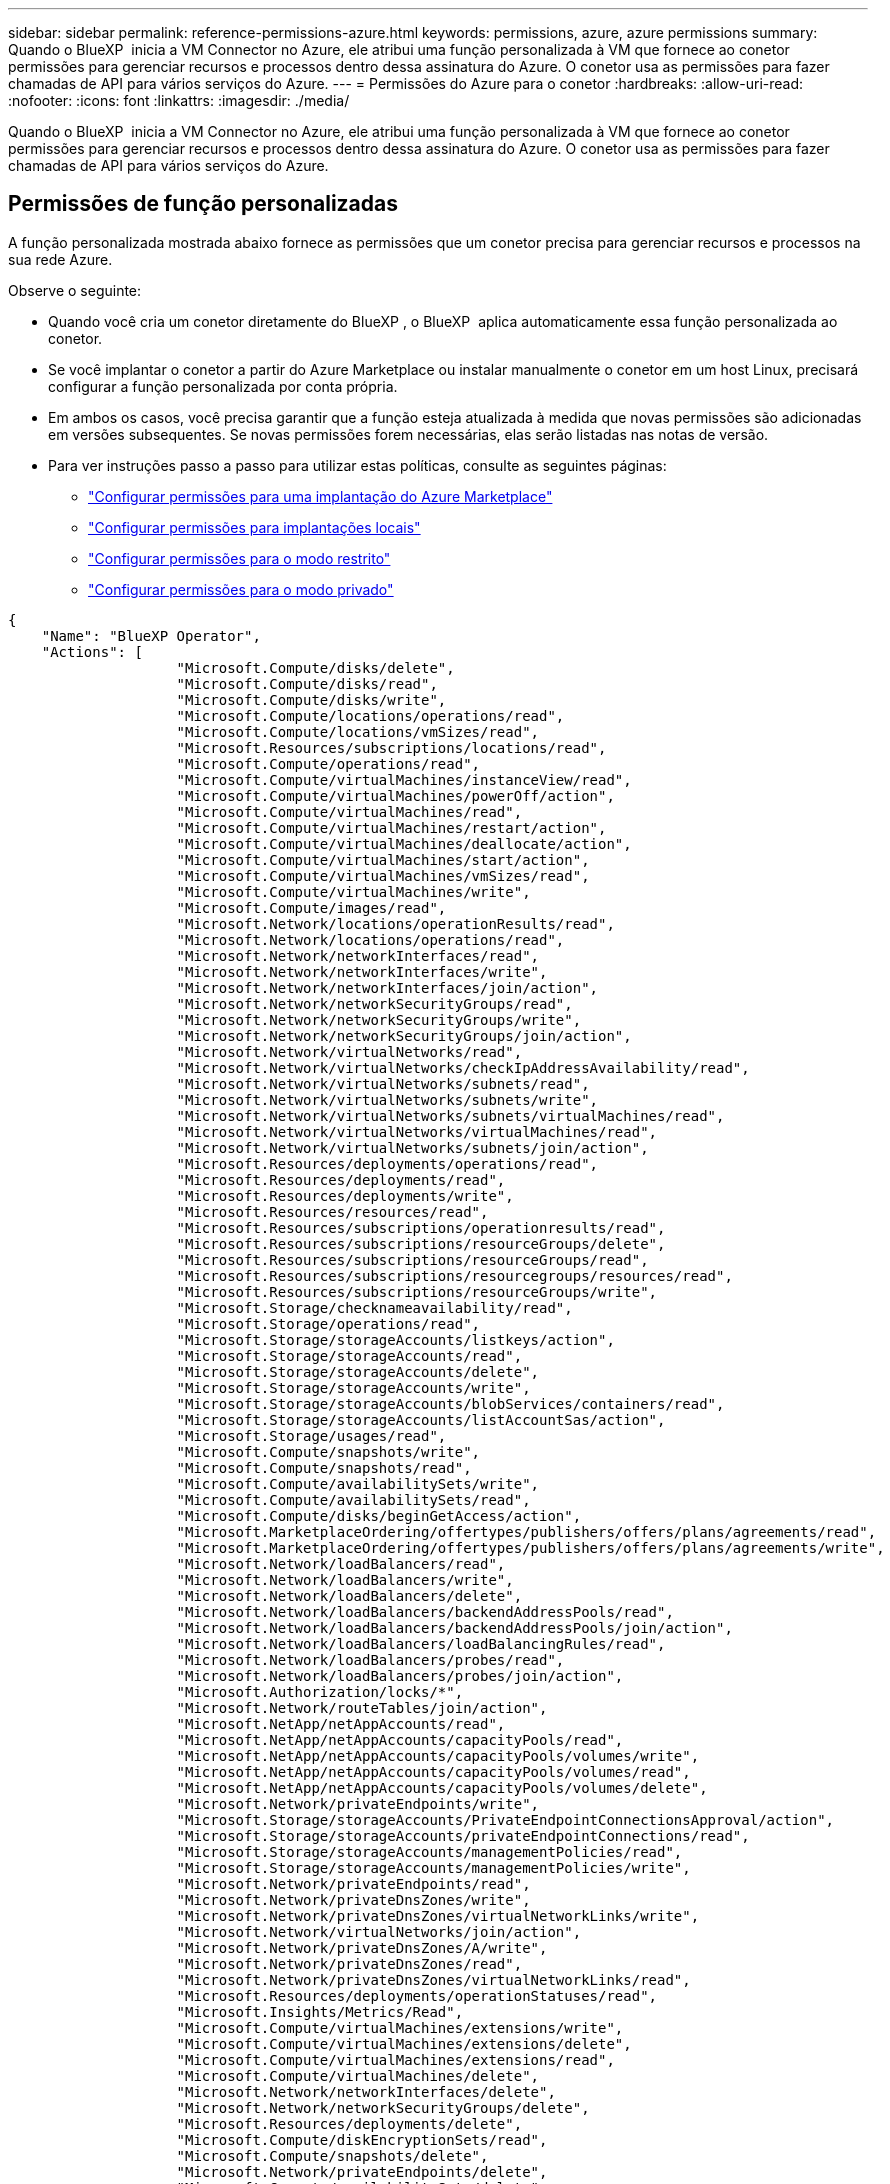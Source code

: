 ---
sidebar: sidebar 
permalink: reference-permissions-azure.html 
keywords: permissions, azure, azure permissions 
summary: Quando o BlueXP  inicia a VM Connector no Azure, ele atribui uma função personalizada à VM que fornece ao conetor permissões para gerenciar recursos e processos dentro dessa assinatura do Azure. O conetor usa as permissões para fazer chamadas de API para vários serviços do Azure. 
---
= Permissões do Azure para o conetor
:hardbreaks:
:allow-uri-read: 
:nofooter: 
:icons: font
:linkattrs: 
:imagesdir: ./media/


[role="lead"]
Quando o BlueXP  inicia a VM Connector no Azure, ele atribui uma função personalizada à VM que fornece ao conetor permissões para gerenciar recursos e processos dentro dessa assinatura do Azure. O conetor usa as permissões para fazer chamadas de API para vários serviços do Azure.



== Permissões de função personalizadas

A função personalizada mostrada abaixo fornece as permissões que um conetor precisa para gerenciar recursos e processos na sua rede Azure.

Observe o seguinte:

* Quando você cria um conetor diretamente do BlueXP , o BlueXP  aplica automaticamente essa função personalizada ao conetor.
* Se você implantar o conetor a partir do Azure Marketplace ou instalar manualmente o conetor em um host Linux, precisará configurar a função personalizada por conta própria.
* Em ambos os casos, você precisa garantir que a função esteja atualizada à medida que novas permissões são adicionadas em versões subsequentes. Se novas permissões forem necessárias, elas serão listadas nas notas de versão.
* Para ver instruções passo a passo para utilizar estas políticas, consulte as seguintes páginas:
+
** link:task-install-connector-azure-marketplace.html#step-3-set-up-permissions["Configurar permissões para uma implantação do Azure Marketplace"]
** link:task-install-connector-on-prem.html#step-4-set-up-cloud-permissions["Configurar permissões para implantações locais"]
** link:task-prepare-restricted-mode.html#step-6-prepare-cloud-permissions["Configurar permissões para o modo restrito"]
** link:task-prepare-private-mode.html#step-6-prepare-cloud-permissions["Configurar permissões para o modo privado"]




[source, json]
----
{
    "Name": "BlueXP Operator",
    "Actions": [
                    "Microsoft.Compute/disks/delete",
                    "Microsoft.Compute/disks/read",
                    "Microsoft.Compute/disks/write",
                    "Microsoft.Compute/locations/operations/read",
                    "Microsoft.Compute/locations/vmSizes/read",
                    "Microsoft.Resources/subscriptions/locations/read",
                    "Microsoft.Compute/operations/read",
                    "Microsoft.Compute/virtualMachines/instanceView/read",
                    "Microsoft.Compute/virtualMachines/powerOff/action",
                    "Microsoft.Compute/virtualMachines/read",
                    "Microsoft.Compute/virtualMachines/restart/action",
                    "Microsoft.Compute/virtualMachines/deallocate/action",
                    "Microsoft.Compute/virtualMachines/start/action",
                    "Microsoft.Compute/virtualMachines/vmSizes/read",
                    "Microsoft.Compute/virtualMachines/write",
                    "Microsoft.Compute/images/read",
                    "Microsoft.Network/locations/operationResults/read",
                    "Microsoft.Network/locations/operations/read",
                    "Microsoft.Network/networkInterfaces/read",
                    "Microsoft.Network/networkInterfaces/write",
                    "Microsoft.Network/networkInterfaces/join/action",
                    "Microsoft.Network/networkSecurityGroups/read",
                    "Microsoft.Network/networkSecurityGroups/write",
                    "Microsoft.Network/networkSecurityGroups/join/action",
                    "Microsoft.Network/virtualNetworks/read",
                    "Microsoft.Network/virtualNetworks/checkIpAddressAvailability/read",
                    "Microsoft.Network/virtualNetworks/subnets/read",
                    "Microsoft.Network/virtualNetworks/subnets/write",
                    "Microsoft.Network/virtualNetworks/subnets/virtualMachines/read",
                    "Microsoft.Network/virtualNetworks/virtualMachines/read",
                    "Microsoft.Network/virtualNetworks/subnets/join/action",
                    "Microsoft.Resources/deployments/operations/read",
                    "Microsoft.Resources/deployments/read",
                    "Microsoft.Resources/deployments/write",
                    "Microsoft.Resources/resources/read",
                    "Microsoft.Resources/subscriptions/operationresults/read",
                    "Microsoft.Resources/subscriptions/resourceGroups/delete",
                    "Microsoft.Resources/subscriptions/resourceGroups/read",
                    "Microsoft.Resources/subscriptions/resourcegroups/resources/read",
                    "Microsoft.Resources/subscriptions/resourceGroups/write",
                    "Microsoft.Storage/checknameavailability/read",
                    "Microsoft.Storage/operations/read",
                    "Microsoft.Storage/storageAccounts/listkeys/action",
                    "Microsoft.Storage/storageAccounts/read",
                    "Microsoft.Storage/storageAccounts/delete",
                    "Microsoft.Storage/storageAccounts/write",
                    "Microsoft.Storage/storageAccounts/blobServices/containers/read",
                    "Microsoft.Storage/storageAccounts/listAccountSas/action",
                    "Microsoft.Storage/usages/read",
                    "Microsoft.Compute/snapshots/write",
                    "Microsoft.Compute/snapshots/read",
                    "Microsoft.Compute/availabilitySets/write",
                    "Microsoft.Compute/availabilitySets/read",
                    "Microsoft.Compute/disks/beginGetAccess/action",
                    "Microsoft.MarketplaceOrdering/offertypes/publishers/offers/plans/agreements/read",
                    "Microsoft.MarketplaceOrdering/offertypes/publishers/offers/plans/agreements/write",
                    "Microsoft.Network/loadBalancers/read",
                    "Microsoft.Network/loadBalancers/write",
                    "Microsoft.Network/loadBalancers/delete",
                    "Microsoft.Network/loadBalancers/backendAddressPools/read",
                    "Microsoft.Network/loadBalancers/backendAddressPools/join/action",
                    "Microsoft.Network/loadBalancers/loadBalancingRules/read",
                    "Microsoft.Network/loadBalancers/probes/read",
                    "Microsoft.Network/loadBalancers/probes/join/action",
                    "Microsoft.Authorization/locks/*",
                    "Microsoft.Network/routeTables/join/action",
                    "Microsoft.NetApp/netAppAccounts/read",
                    "Microsoft.NetApp/netAppAccounts/capacityPools/read",
                    "Microsoft.NetApp/netAppAccounts/capacityPools/volumes/write",
                    "Microsoft.NetApp/netAppAccounts/capacityPools/volumes/read",
                    "Microsoft.NetApp/netAppAccounts/capacityPools/volumes/delete",
                    "Microsoft.Network/privateEndpoints/write",
                    "Microsoft.Storage/storageAccounts/PrivateEndpointConnectionsApproval/action",
                    "Microsoft.Storage/storageAccounts/privateEndpointConnections/read",
                    "Microsoft.Storage/storageAccounts/managementPolicies/read",
                    "Microsoft.Storage/storageAccounts/managementPolicies/write",
                    "Microsoft.Network/privateEndpoints/read",
                    "Microsoft.Network/privateDnsZones/write",
                    "Microsoft.Network/privateDnsZones/virtualNetworkLinks/write",
                    "Microsoft.Network/virtualNetworks/join/action",
                    "Microsoft.Network/privateDnsZones/A/write",
                    "Microsoft.Network/privateDnsZones/read",
                    "Microsoft.Network/privateDnsZones/virtualNetworkLinks/read",
                    "Microsoft.Resources/deployments/operationStatuses/read",
                    "Microsoft.Insights/Metrics/Read",
                    "Microsoft.Compute/virtualMachines/extensions/write",
                    "Microsoft.Compute/virtualMachines/extensions/delete",
                    "Microsoft.Compute/virtualMachines/extensions/read",
                    "Microsoft.Compute/virtualMachines/delete",
                    "Microsoft.Network/networkInterfaces/delete",
                    "Microsoft.Network/networkSecurityGroups/delete",
                    "Microsoft.Resources/deployments/delete",
                    "Microsoft.Compute/diskEncryptionSets/read",
                    "Microsoft.Compute/snapshots/delete",
                    "Microsoft.Network/privateEndpoints/delete",
                    "Microsoft.Compute/availabilitySets/delete",
                    "Microsoft.KeyVault/vaults/read",
                    "Microsoft.KeyVault/vaults/accessPolicies/write",
                    "Microsoft.Compute/diskEncryptionSets/write",
                    "Microsoft.KeyVault/vaults/deploy/action",
                    "Microsoft.Compute/diskEncryptionSets/delete",
                    "Microsoft.Resources/tags/read",
                    "Microsoft.Resources/tags/write",
                    "Microsoft.Resources/tags/delete",
                    "Microsoft.Network/applicationSecurityGroups/write",
                    "Microsoft.Network/applicationSecurityGroups/read",
                    "Microsoft.Network/applicationSecurityGroups/joinIpConfiguration/action",
                    "Microsoft.Network/networkSecurityGroups/securityRules/write",
                    "Microsoft.Network/applicationSecurityGroups/delete",
                    "Microsoft.Network/networkSecurityGroups/securityRules/delete",
                    "Microsoft.Synapse/workspaces/write",
                    "Microsoft.Synapse/workspaces/read",
                    "Microsoft.Synapse/workspaces/delete",
                    "Microsoft.Synapse/register/action",
                    "Microsoft.Synapse/checkNameAvailability/action",
                    "Microsoft.Synapse/workspaces/operationStatuses/read",
                    "Microsoft.Synapse/workspaces/firewallRules/read",
                    "Microsoft.Synapse/workspaces/replaceAllIpFirewallRules/action",
                    "Microsoft.Synapse/workspaces/operationResults/read",
                    "Microsoft.Synapse/workspaces/privateEndpointConnectionsApproval/action",
                    "Microsoft.ManagedIdentity/userAssignedIdentities/assign/action",
                    "Microsoft.Compute/images/write",
                    "Microsoft.Network/loadBalancers/frontendIPConfigurations/read",
                    "Microsoft.Compute/virtualMachineScaleSets/write",
                    "Microsoft.Compute/virtualMachineScaleSets/read",
                    "Microsoft.Compute/virtualMachineScaleSets/delete"
    ],
    "NotActions": [],
    "AssignableScopes": [],
    "Description": "BlueXP Permissions",
    "IsCustom": "true"
}
----


== Como as permissões do Azure são usadas

As seções a seguir descrevem como as permissões são usadas para cada serviço BlueXP . Essas informações podem ser úteis se suas políticas corporativas determinarem que as permissões são fornecidas somente conforme necessário.



=== Azure NetApp Files

O conetor faz as seguintes solicitações de API quando você usa a classificação BlueXP  para verificar dados do Azure NetApp Files:

* Microsoft.NetApp/netAppAccounts/read
* Microsoft.NetApp/netAppAccount/capacityPools/read
* Microsoft.NetApp/netAppAccount/capacityPools/volumes/write
* Microsoft.NetApp/netAppAccount/capacityPools/volumes/read
* Microsoft.NetApp/netAppAccount/capacityPools/volumes/delete




=== Backup e recuperação

O conetor faz as seguintes solicitações de API para backup e recuperação do BlueXP :

* Microsoft.Storage/storageAccounts/listkeys/action
* Microsoft.Storage/storageAccounts/read
* Microsoft.Storage/storageAccounts/write
* Microsoft.Storage/storageAccounts/blobServices/containers/read
* Microsoft.Storage/storageAccounts/listAccountSas/action
* Microsoft.KeyVault/vaults/read
* Microsoft.KeyVault/vaults/accessPolicies/write
* Microsoft.Network/networkInterfaces/read
* Microsoft.resources/assinaturas/localizações/leitura
* Microsoft.Network/virtualNetworks/read
* Microsoft.Network/virtualNetworks/subnets/read
* Microsoft.resources/assinaturas/resourceGroups/read
* Microsoft.resources/assinaturas/resourcegroups/resources/read
* Microsoft.resources/assinaturas/resourceGroups/write
* Microsoft.Authorization/Locks/*
* Microsoft.Network/privateEndpoints/write
* Microsoft.Network/privateEndpoints/read
* Microsoft.Network/privateDnsZones/virtualNetworkLinks/write
* Microsoft.Network/virtualNetworks/join/action
* Microsoft.Network/privateDnsZones/A/write
* Microsoft.Network/privateDnsZones/read
* Microsoft.Network/privateDnsZones/virtualNetworkLinks/read
* Microsoft.Network/networkInterfaces/delete
* Microsoft.Network/networkSecurityGroups/delete
* Microsoft.resources/deployments/delete
* Microsoft.ManagedIdentity/userAssignedIdentities/Assign/action


O conetor faz as seguintes solicitações de API quando você usa a funcionalidade pesquisar e Restaurar:

* Microsoft.Synapse/workspaces/write
* Microsoft.Synapse/workspaces/read
* Microsoft.Synapse/workspaces/delete
* Microsoft.Synapse/register/action
* Microsoft.Synapse/checkNameDisponibilidade/ação
* Microsoft.Synapse/workspaces/operationStatuses/read
* Microsoft.Synapse/workspaces/firewallRules/read
* Microsoft.Synapse/workspaces/replaceAllIpFirewallRules/action
* Microsoft.Synapse/workspaces/operationResults/read
* Microsoft.Synapse/workspaces/privateEndpointConnectionsApproval/action




=== Classificação

O conetor faz as seguintes solicitações de API quando você usa a classificação BlueXP .

[cols="3*"]
|===
| Ação | Usado para configurar? | Usado para operações diárias? 


| Microsoft.Compute/locations/operations/read | Sim | Sim 


| Microsoft.Compute/locations/vmSizes/read | Sim | Sim 


| Microsoft.Compute/operations/read | Sim | Sim 


| Microsoft.Compute/virtualMachines/instanceView/read | Sim | Sim 


| Microsoft.Compute/virtualMachines/powerOff/action | Sim | Não 


| Microsoft.Compute/virtualMachines/read | Sim | Sim 


| Microsoft.Compute/virtualMachines/restart/action | Sim | Não 


| Microsoft.Compute/virtualMachines/start/action | Sim | Não 


| Microsoft.Compute/virtualMachines/vmSizes/read | Não | Sim 


| Microsoft.Compute/virtualMachines/write | Sim | Não 


| Microsoft.Compute/images/read | Sim | Sim 


| Microsoft.Compute/disks/delete | Sim | Não 


| Microsoft.Compute/disks/read | Sim | Sim 


| Microsoft.Compute/disks/write | Sim | Não 


| Microsoft.Storage/checknameavailability/read | Sim | Sim 


| Microsoft.Storage/operations/read | Sim | Sim 


| Microsoft.Storage/storageAccounts/listkeys/action | Sim | Não 


| Microsoft.Storage/storageAccounts/read | Sim | Sim 


| Microsoft.Storage/storageAccounts/write | Sim | Não 


| Microsoft.Storage/storageAccounts/blobServices/containers/read | Sim | Sim 


| Microsoft.Network/networkInterfaces/read | Sim | Sim 


| Microsoft.Network/networkInterfaces/write | Sim | Não 


| Microsoft.Network/networkInterfaces/join/action | Sim | Não 


| Microsoft.Network/networkSecurityGroups/read | Sim | Sim 


| Microsoft.Network/networkSecurityGroups/write | Sim | Não 


| Microsoft.resources/assinaturas/localizações/leitura | Sim | Sim 


| Microsoft.Network/locations/operationResults/read | Sim | Sim 


| Microsoft.Network/locations/operations/read | Sim | Sim 


| Microsoft.Network/virtualNetworks/read | Sim | Sim 


| Microsoft.Network/virtualNetworks/checkIpAddressAvailability/read | Sim | Sim 


| Microsoft.Network/virtualNetworks/subnets/read | Sim | Sim 


| Microsoft.Network/virtualNetworks/subnets/virtualMachines/read | Sim | Sim 


| Microsoft.Network/virtualNetworks/virtualMachines/read | Sim | Sim 


| Microsoft.Network/virtualNetworks/subnets/join/action | Sim | Não 


| Microsoft.Network/virtualNetworks/subnets/write | Sim | Não 


| Microsoft.Network/routeTables/join/action | Sim | Não 


| Microsoft.resources/implantações/operações/leitura | Sim | Sim 


| Microsoft.resources/implantações/leitura | Sim | Sim 


| Microsoft.resources/implantações/gravação | Sim | Não 


| Microsoft.resources/resources/read | Sim | Sim 


| Microsoft.resources/assinaturas/operationresults/read | Sim | Sim 


| Microsoft.resources/assinaturas/resourceGroups/delete | Sim | Não 


| Microsoft.resources/assinaturas/resourceGroups/read | Sim | Sim 


| Microsoft.resources/assinaturas/resourcegroups/resources/read | Sim | Sim 


| Microsoft.resources/assinaturas/resourceGroups/write | Sim | Não 
|===


=== Cloud Volumes ONTAP

O conetor faz as seguintes solicitações de API para implantar e gerenciar o Cloud Volumes ONTAP no Azure.

[cols="5*"]
|===
| Finalidade | Ação | Usado para implantação? | Usado para operações diárias? | Usado para exclusão? 


.14+| Criar e gerenciar VMs | Microsoft.Compute/locations/operations/read | Sim | Sim | Não 


| Microsoft.Compute/locations/vmSizes/read | Sim | Sim | Não 


| Microsoft.resources/assinaturas/localizações/leitura | Sim | Não | Não 


| Microsoft.Compute/operations/read | Sim | Sim | Não 


| Microsoft.Compute/virtualMachines/instanceView/read | Sim | Sim | Não 


| Microsoft.Compute/virtualMachines/powerOff/action | Sim | Sim | Não 


| Microsoft.Compute/virtualMachines/read | Sim | Sim | Não 


| Microsoft.Compute/virtualMachines/restart/action | Sim | Sim | Não 


| Microsoft.Compute/virtualMachines/start/action | Sim | Sim | Não 


| Microsoft.Compute/virtualMachines/deallocate/action | Não | Sim | Sim 


| Microsoft.Compute/virtualMachines/vmSizes/read | Não | Sim | Não 


| Microsoft.Compute/virtualMachines/write | Sim | Sim | Não 


| Microsoft.Compute/virtualMachines/delete | Sim | Sim | Sim 


| Microsoft.resources/deployments/delete | Sim | Não | Não 


.2+| Ativar a implementação a partir de um VHD | Microsoft.Compute/images/read | Sim | Não | Não 


| Microsoft.Compute/images/write | Sim | Não | Não 


.4+| Crie e gerencie interfaces de rede na sub-rede de destino | Microsoft.Network/networkInterfaces/read | Sim | Sim | Não 


| Microsoft.Network/networkInterfaces/write | Sim | Sim | Não 


| Microsoft.Network/networkInterfaces/join/action | Sim | Sim | Não 


| Microsoft.Network/networkInterfaces/delete | Sim | Sim | Não 


.4+| Criar e gerenciar grupos de segurança de rede | Microsoft.Network/networkSecurityGroups/read | Sim | Sim | Não 


| Microsoft.Network/networkSecurityGroups/write | Sim | Sim | Não 


| Microsoft.Network/networkSecurityGroups/join/action | Sim | Não | Não 


| Microsoft.Network/networkSecurityGroups/delete | Não | Sim | Sim 


.8+| Obtenha informações de rede sobre regiões, VNet de destino e sub-rede e adicione as VMs aos VNets | Microsoft.Network/locations/operationResults/read | Sim | Sim | Não 


| Microsoft.Network/locations/operations/read | Sim | Sim | Não 


| Microsoft.Network/virtualNetworks/read | Sim | Não | Não 


| Microsoft.Network/virtualNetworks/checkIpAddressAvailability/read | Sim | Não | Não 


| Microsoft.Network/virtualNetworks/subnets/read | Sim | Sim | Não 


| Microsoft.Network/virtualNetworks/subnets/virtualMachines/read | Sim | Sim | Não 


| Microsoft.Network/virtualNetworks/virtualMachines/read | Sim | Sim | Não 


| Microsoft.Network/virtualNetworks/subnets/join/action | Sim | Sim | Não 


.9+| Criar e gerenciar grupos de recursos | Microsoft.resources/implantações/operações/leitura | Sim | Sim | Não 


| Microsoft.resources/implantações/leitura | Sim | Sim | Não 


| Microsoft.resources/implantações/gravação | Sim | Sim | Não 


| Microsoft.resources/resources/read | Sim | Sim | Não 


| Microsoft.resources/assinaturas/operationresults/read | Sim | Sim | Não 


| Microsoft.resources/assinaturas/resourceGroups/delete | Sim | Sim | Sim 


| Microsoft.resources/assinaturas/resourceGroups/read | Não | Sim | Não 


| Microsoft.resources/assinaturas/resourcegroups/resources/read | Sim | Sim | Não 


| Microsoft.resources/assinaturas/resourceGroups/write | Sim | Sim | Não 


.10+| Gerenciar contas e discos de storage do Azure | Microsoft.Compute/disks/read | Sim | Sim | Sim 


| Microsoft.Compute/disks/write | Sim | Sim | Não 


| Microsoft.Compute/disks/delete | Sim | Sim | Sim 


| Microsoft.Storage/checknameavailability/read | Sim | Sim | Não 


| Microsoft.Storage/operations/read | Sim | Sim | Não 


| Microsoft.Storage/storageAccounts/listkeys/action | Sim | Sim | Não 


| Microsoft.Storage/storageAccounts/read | Sim | Sim | Não 


| Microsoft.Storage/storageAccounts/delete | Não | Sim | Sim 


| Microsoft.Storage/storageAccounts/write | Sim | Sim | Não 


| Microsoft.Storage/usos/leitura | Não | Sim | Não 


.3+| Habilitar backups para o armazenamento de Blob e a criptografia de contas de storage | Microsoft.Storage/storageAccounts/blobServices/containers/read | Sim | Sim | Não 


| Microsoft.KeyVault/vaults/read | Sim | Sim | Não 


| Microsoft.KeyVault/vaults/accessPolicies/write | Sim | Sim | Não 


.2+| Habilite pontos de extremidade do serviço VNet para disposição em camadas de dados | Microsoft.Network/virtualNetworks/subnets/write | Sim | Sim | Não 


| Microsoft.Network/routeTables/join/action | Sim | Sim | Não 


.4+| Crie e gerencie snapshots gerenciados do Azure | Microsoft.Compute/snapshots/write | Sim | Sim | Não 


| Microsoft.Compute/snapshots/read | Sim | Sim | Não 


| Microsoft.Compute/snapshots/delete | Não | Sim | Sim 


| Microsoft.Compute/disks/beginGetAccess/action | Não | Sim | Não 


.2+| Criar e gerenciar conjuntos de disponibilidade | Microsoft.Compute/availabilitySets/write | Sim | Não | Não 


| Microsoft.Compute/availabilitySets/read | Sim | Não | Não 


.2+| Habilite implantações programáticas no marketplace | Microsoft.MarketplaceOrdering/offertypes/publishers/offers/plans/agreements/read | Sim | Não | Não 


| Microsoft.MarketplaceOrdering/offertypes/publishers/offerments/offerments/offertyes | Sim | Sim | Não 


.9+| Gerenciar um balanceador de carga para pares de HA | Microsoft.Network/loadBalancers/read | Sim | Sim | Não 


| Microsoft.Network/loadBalancers/write | Sim | Não | Não 


| Microsoft.Network/loadBalancers/delete | Não | Sim | Sim 


| Microsoft.Network/loadBalancers/backendAddressPools/read | Sim | Não | Não 


| Microsoft.Network/loadBalancers/backendAddressPools/join/action | Sim | Não | Não 


| Microsoft.Network/loadBalancers/frontendIPConfigurations/read | Sim | Sim | Não 


| Microsoft.Network/loadBalancers/loadBalancingRules/read | Sim | Não | Não 


| Microsoft.Network/loadBalancers/probes/read | Sim | Não | Não 


| Microsoft.Network/loadBalancers/probes/join/action | Sim | Não | Não 


| Habilite o gerenciamento de bloqueios em discos Azure | Microsoft.Authorization/Locks/* | Sim | Sim | Não 


.10+| Ative endpoints privados para pares de HA quando não houver conetividade fora da sub-rede | Microsoft.Network/privateEndpoints/write | Sim | Sim | Não 


| Microsoft.Storage/storageAccounts/PrivateEndpointConnectionsApproval/action | Sim | Não | Não 


| Microsoft.Storage/storageAccounts/privateEndpointConnections/read | Sim | Sim | Sim 


| Microsoft.Network/privateEndpoints/read | Sim | Sim | Sim 


| Microsoft.Network/privateDnsZones/write | Sim | Sim | Não 


| Microsoft.Network/privateDnsZones/virtualNetworkLinks/write | Sim | Sim | Não 


| Microsoft.Network/virtualNetworks/join/action | Sim | Sim | Não 


| Microsoft.Network/privateDnsZones/A/write | Sim | Sim | Não 


| Microsoft.Network/privateDnsZones/read | Sim | Sim | Não 


| Microsoft.Network/privateDnsZones/virtualNetworkLinks/read | Sim | Sim | Não 


| Necessário para algumas implantações de VM, dependendo do hardware físico subjacente | Microsoft.resources/deployments/operationStatuses/read | Sim | Sim | Não 


.2+| Remover recursos de um grupo de recursos em caso de falha ou exclusão da implantação | Microsoft.Network/privateEndpoints/delete | Sim | Sim | Não 


| Microsoft.Compute/availabilitySets/delete | Sim | Sim | Não 


.4+| Ative o uso de chaves de criptografia gerenciadas pelo cliente ao usar a API | Microsoft.Compute/diskEncryptionSets/read | Sim | Sim | Sim 


| Microsoft.Compute/diskEncryptionSets/write | Sim | Sim | Não 


| Microsoft.KeyVault/vaults/deploy/action | Sim | Não | Não 


| Microsoft.Compute/diskEncryptionSets/delete | Sim | Sim | Sim 


.6+| Configure um grupo de segurança de aplicativos para um par de HA para isolar a interconexão de HA e as NICs de rede de cluster | Microsoft.Network/applicationSecurityGroups/write | Não | Sim | Não 


| Microsoft.Network/applicationSecurityGroups/read | Não | Sim | Não 


| Microsoft.Network/applicationSecurityGroups/joinIpConfiguration/action | Não | Sim | Não 


| Microsoft.Network/networkSecurityGroups/securityRules/write | Sim | Sim | Não 


| Microsoft.Network/applicationSecurityGroups/delete | Não | Sim | Sim 


| Microsoft.Network/networkSecurityGroups/securityRules/delete | Não | Sim | Sim 


.3+| Leia, escreva e exclua tags associadas aos recursos do Cloud Volumes ONTAP | Microsoft.resources/tags/read | Não | Sim | Não 


| Microsoft.resources/tags/write | Sim | Sim | Não 


| Microsoft.resources/tags/delete | Sim | Não | Não 


| Criptografe contas de storage durante a criação | Microsoft.ManagedIdentity/userAssignedIdentities/Assign/action | Sim | Sim | Não 


.3+| Use conjuntos de escala de máquinas virtuais no modo de orquestração flexível para especificar zonas específicas para o Cloud Volumes ONTAP | Microsoft.Compute/virtualMachineScaleSets/write | Sim | Não | Não 


| Microsoft.Compute/virtualMachineScaleSets/read | Sim | Não | Não 


| Microsoft.Compute/virtualMachineScaleSets/delete | Não | Não | Sim 
|===


=== Disposição em camadas

O conetor faz as seguintes solicitações de API quando você configura a disposição em camadas do BlueXP .

* Microsoft.Storage/storageAccounts/listkeys/action
* Microsoft.resources/assinaturas/resourceGroups/read
* Microsoft.resources/assinaturas/localizações/leitura


O conetor faz as seguintes solicitações de API para operações diárias.

* Microsoft.Storage/storageAccounts/blobServices/containers/read
* Microsoft.Storage/storageAccounts/managemPolicies/read
* Microsoft.Storage/storageAccounts/managemPolicies/write
* Microsoft.Storage/storageAccounts/read




== Alterar registo

À medida que as permissões são adicionadas e removidas, vamos anotá-las nas seções abaixo.



=== 9 de setembro de 2024

As permissões a seguir foram removidas da política JSON porque o BlueXP  não suporta mais a descoberta e o gerenciamento de clusters do Kubernetes:

* Microsoft.ContainerService/managedclusters/listClusterUserCredential/action
* Microsoft.ContainerService/managedclusters/leitura




=== 22 de agosto de 2024

As permissões a seguir foram adicionadas à política JSON porque são necessárias para o suporte do Cloud Volumes ONTAP de conjuntos de escala de máquinas virtuais:

* Microsoft.Compute/virtualMachineScaleSets/write
* Microsoft.Compute/virtualMachineScaleSets/read
* Microsoft.Compute/virtualMachineScaleSets/delete




=== 5 de dezembro de 2023

As permissões a seguir não são mais necessárias para backup e recuperação do BlueXP  ao fazer backup de dados de volume para o storage Blob do Azure:

* Microsoft.Compute/virtualMachines/read
* Microsoft.Compute/virtualMachines/start/action
* Microsoft.Compute/virtualMachines/deallocate/action
* Microsoft.Compute/virtualMachines/extensions/delete
* Microsoft.Compute/virtualMachines/delete


Essas permissões são necessárias para outros serviços de storage da BlueXP , portanto, continuarão na função personalizada do conetor se você estiver usando esses outros serviços de storage.



=== 12 de maio de 2023

As seguintes permissões foram adicionadas à política JSON porque são necessárias para o gerenciamento do Cloud Volumes ONTAP:

* Microsoft.Compute/images/write
* Microsoft.Network/loadBalancers/frontendIPConfigurations/read


As permissões a seguir foram removidas da política JSON porque elas não são mais necessárias:

* Microsoft.Storage/storageAccounts/blobServices/containers/write
* Microsoft.Network/publicIPAddresses/delete




=== 23 de março de 2023

A permissão "Microsoft.Storage/storageAccounts/DELETE" não é mais necessária para a classificação BlueXP .

Essa permissão ainda é necessária para o Cloud Volumes ONTAP.



=== 5 de janeiro de 2023

As seguintes permissões foram adicionadas à política JSON:

* Microsoft.Storage/storageAccounts/listAccountSas/action
* Microsoft.Synapse/workspaces/privateEndpointConnectionsApproval/action
+
Essas permissões são necessárias para backup e recuperação do BlueXP .

* Microsoft.Network/loadBalancers/backendAddressPools/join/action
+
Essa permissão é necessária para a implantação do Cloud Volumes ONTAP.


